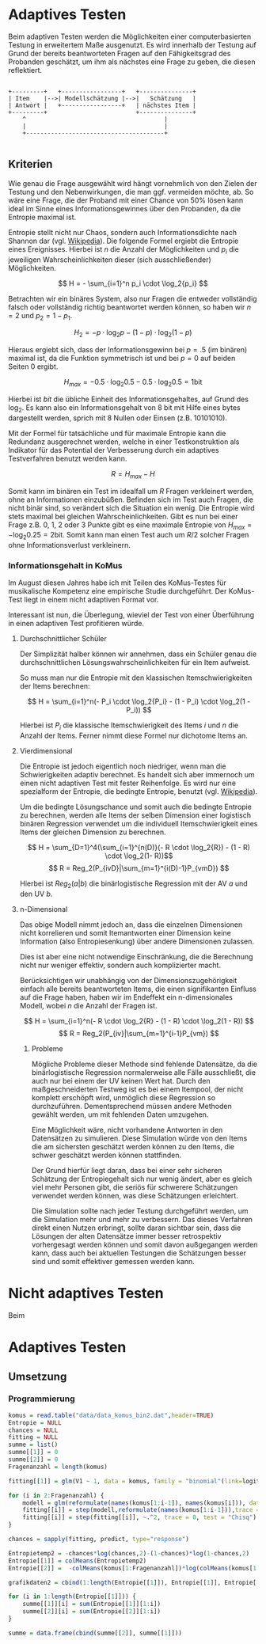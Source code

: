 #+BEGIN_COMMENT
---
layout: post
title: Adaptives Testen
father: Wissenschaft
---
#+END_COMMENT

* Adaptives Testen
Beim adaptiven Testen werden die Möglichkeiten einer computerbasierten Testung in erweitertem Maße ausgenutzt.
Es wird innerhalb der Testung auf Grund der bereits beantworteten Fragen auf den Fähigkeitsgrad des Probanden geschätzt,
um ihm als nächstes eine Frage zu geben, die diesen reflektiert.

#+BEGIN_SRC ditaa :file /images/adaptiveditaa.png :exports code

+---------+   +-----------------+   +---------------+
| Item    |-->| Modellschätzung |-->|   Schätzung   |
| Antwort |   +-----------------+   | nächstes Item |
+---------+                         +---------------+
    ^                                       |
    |                                       |
    +---------------------------------------+

#+END_SRC 

** Kriterien
Wie genau die Frage ausgewählt wird hängt vornehmlich von den Zielen der Testung und den Nebenwirkungen, die man ggf. 
vermeiden möchte, ab. So wäre eine Frage, die der Proband mit einer Chance von 50% lösen kann ideal im Sinne eines 
Informationsgewinnes über den Probanden, da die Entropie maximal ist. 

Entropie stellt nicht nur Chaos, sondern auch Informationsdichte nach Shannon dar 
(vgl. [[http://de.wikipedia.org/wiki/Entropie_%28Informationstheorie%29][Wikipedia]]).
Die folgende Formel ergiebt die Entropie eines Ereignisses. Hierbei ist $n$ die Anzahl der Möglichkeiten und $p_i$ 
die jeweiligen Wahrscheinlichkeiten dieser (sich ausschließender) Möglichkeiten.

$$ H = - \sum_{i=1}^n p_i \cdot \log_2{p_i} $$

Betrachten wir ein binäres System, also nur Fragen die entweder vollständig falsch oder vollständig richtig beantwortet
werden können, so haben wir $n = 2$ und $p_2 = 1 - p_1$.

$$ H_2 = - p \cdot \log_2{p} - (1 - p) \cdot \log_2(1 - p) $$

Hieraus ergiebt sich, dass der Informationsgewinn bei $p = .5$ (im binären) maximal ist, da die Funktion symmetrisch ist und bei
$p = 0$ auf beiden Seiten $0$ ergibt.

$$ H_{max} = - 0.5 \cdot \log_2{0.5} - 0.5 \cdot \log_2{0.5} = 1 \mathrm{bit} $$

Hierbei ist $bit$ die übliche Einheit des Informationsgehaltes, auf Grund des $\log_2$. Es kann also ein Informationsgehalt
von 8 bit mit Hilfe eines bytes dargestellt werden, sprich mit 8 Nullen oder Einsen (z.B. 10101010).

#+BEGIN_SRC R :results output graphics :file /images/entropie.png :exports results
x = (0:100)/100
y = -x*log(x,2)-(1-x)*log(1-x,2)
plot(x,y,type="l",xlab=expression(Lösungswahrscheinlichkeit),ylab=expression("Entropie in bit"),  main="Entropieverteilung")
#+END_SRC

#+RESULTS:
[[file:/images/entropie.png]]

Mit der Formel für tatsächliche und für maximale Entropie kann die Redundanz ausgerechnet werden, welche in einer 
Testkonstruktion als Indikator für das Potential der Verbesserung durch ein adaptives Testverfahren benutzt werden kann.

$$ R = H_{max} - H $$

Somit kann im binären ein Test im idealfall um $R$ Fragen verkleinert werden, ohne an Informationen einzubüßen. 
Befinden sich im Test auch Fragen, die nicht binär sind, so verändert sich die Situation ein wenig.
Die Entropie wird stets maximal bei gleichen Wahrscheinlichkeiten. Gibt es nun bei einer Frage z.B. 0, 1, 2 oder 3 Punkte
gibt es eine maximale Entropie von $H_{max} = - \log_2{0.25} = 2 \mathrm{bit}$. Somit kann man einen Test auch um $R/2$ solcher
Fragen ohne Informationsverlust verkleinern.

*** Informationsgehalt in KoMus
Im August diesen Jahres habe ich mit Teilen des KoMus-Testes für musikalische Kompetenz eine empirische Studie
durchgeführt. Der KoMus-Test liegt in einem nicht adaptiven Format vor.

Interessant ist nun, die Überlegung, wieviel der Test von einer Überführung in einen adaptiven Test profitieren würde.

**** Durchschnittlicher Schüler
Der Simplizität halber können wir annehmen, dass ein Schüler genau die durchschnittlichen Lösungswahrscheinlichkeiten
für ein Item aufweist.

So muss man nur die Entropie mit den klassischen Itemschwierigkeiten der Items berechnen:

$$ H = \sum_{i=1}^n(- P_i \cdot \log_2{P_i} - (1 - P_i) \cdot \log_2(1 - P_i)) $$

Hierbei ist $P_i$ die klassische Itemschwierigkeit des Items $i$ und $n$ die Anzahl der Items. Ferner nimmt diese Formel
nur dichotome Items an.

**** Vierdimensional
Die Entropie ist jedoch eigentlich noch niedriger, wenn man die Schwierigkeiten adaptiv berechnet. Es handelt sich aber
immernoch um einen nicht adaptiven Test mit fester Reihenfolge. Es wird nur eine spezialform der Entropie, die bedingte
Entropie, benutzt (vgl. [[http://de.wikipedia.org/wiki/Bedingte_Entropie][Wikipedia]]).

Um die bedingte Lösungschance und somit auch die bedingte Entropie zu berechnen, werden alle Items der selben Dimension
einer logistisch binären Regression verwendet um die individuell Itemschwierigkeit eines Items der gleichen Dimension zu
berechnen.

$$ H = \sum_{D=1}^4(\sum_{i=1}^{n(D)}(- R \cdot \log_2{R}) - (1 - R) \cdot \log_2(1- R))$$
$$ R = Reg_2(P_{ivD}|\sum_{m=1}^{i(D)-1}P_{vmD}) $$

Hierbei ist $Reg_2(a|b)$ die binärlogistische Regression mit der AV $a$ und den UV $b$.

**** n-Dimensional
Das obige Modell nimmt jedoch an, dass die einzelnen Dimensionen nicht korrelieren und somit Itemantworten einer Dimension 
keine Information (also Entropiesenkung) über andere Dimensionen zulassen.

Dies ist aber eine nicht notwendige Einschränkung, die die Berechnung nicht nur weniger effektiv, sondern auch
komplizierter macht.

Berücksichtigen wir unabhängig von der Dimensionszugehörigkeit einfach alle bereits beantworteten Items, die einen
signifikanten Einfluss auf die Frage haben, haben wir im Endeffekt ein n-dimensionales Modell, wobei $n$ die Anzahl der
Fragen ist.

$$ H = \sum_{i=1}^n(- R \cdot \log_2{R} - (1 - R) \cdot \log_2(1 - R)) $$
$$ R = Reg_2(P_{iv}|\sum_{m=1}^{i-1}P_{vm}) $$

***** Probleme
Mögliche Probleme dieser Methode sind fehlende Datensätze, da die binärlogistische Regression normalerweise alle Fälle
ausschließt, die auch nur bei einem der UV keinen Wert hat. Durch den maßgeschneiderten Testweg ist es bei einem 
Itempool, der nicht komplett erschöpft wird, unmöglich diese Regression so durchzuführen. Dementsprechend müssen
andere Methoden gewählt werden, um mit fehlenden Daten umzugehen.

Eine Möglichkeit wäre, nicht vorhandene Antworten in den Datensätzen zu simulieren. Diese Simulation würde von den Items
die am sichersten geschätzt werden können zu den Items, die schwer geschätzt werden können stattfinden.

Der Grund hierfür liegt daran, dass bei einer sehr sicheren Schätzung der Entropiegehalt sich nur wenig ändert, 
aber es gleich viel mehr Personen gibt, die seriös für schwerere Schätzungen verwendet werden können, was diese
Schätzungen erleichtert.

Die Simulation sollte nach jeder Testung durchgeführt werden, um die Simulation mehr und mehr zu verbessern. Das dieses
Verfahren direkt einen Nutzen erbringt, sollte daran sichtbar sein, dass die Lösungen der alten Datensätze immer besser
retrospektiv vorhergesagt werden können und somit davon außgegangen werden kann, dass auch bei aktuellen Testungen
die Schätzungen besser sind und somit effektiver gemessen werden kann.

* Nicht adaptives Testen
Beim 
* Adaptives Testen

** Umsetzung

*** Programmierung

#+NAME: statistic
#+BEGIN_SRC R :exports code :results output :noweb yes
komus = read.table("data/data_komus_bin2.dat",header=TRUE) 
Entropie = NULL
chances = NULL
fitting = NULL
summe = list()
summe[[1]] = 0
summe[[2]] = 0
Fragenanzahl = length(komus)

fitting[[1]] = glm(V1 ~ 1, data = komus, family = "binomial"(link=logit))

for (i in 2:Fragenanzahl) {
    modell = glm(reformulate(names(komus[1:i-1]), names(komus[i])), data = komus, family = "binomial"(link=logit))
    fitting[[i]] = step(modell,reformulate(names(komus[1:i-1])),trace = 0, test = "Chisq")
    fitting[[i]] = step(fitting[[i]], ~.^2, trace = 0, test = "Chisq")
}

chances = sapply(fitting, predict, type="response")

Entropietemp2 = -chances*log(chances,2)-(1-chances)*log(1-chances,2)
Entropie[[1]] = colMeans(Entropietemp2)
Entropie[[2]] =  -colMeans(komus[1:Fragenanzahl])*log(colMeans(komus[1:Fragenanzahl]),2)-(1-colMeans(komus[1:Fragenanzahl]))*log(1-colMeans(komus[1:Fragenanzahl]),2)

grafikdaten2 = cbind(1:length(Entropie[[1]]), Entropie[[1]], Entropie[[2]])

for (i in 1:length(Entropie[[1]])) {
    summe[[1]][i] = sum(Entropie[[1]][1:i])
    summe[[2]][i] = sum(Entropie[[2]][1:i])
}

summe = data.frame(cbind(summe[[2]], summe[[1]]))

#+END_SRC

#+BEGIN_SRC R :noweb yes :results output graphics :file /images/entropie2.png :exports results
<<statistic>>
plot(1:length(summe[,1]), type="l", col=rgb(0,0,0), ann=F)
for (i in 1:(length(summe[1,]))) {
farbe = 1 - (sum(summe[,i])/sum(1:length(summe[,1])))^5
lines(summe[,i], col=rgb(sqrt(farbe/2),farbe^2,farbe/2))
}
title(xlab="Anzahl der beantworteten Fragen")
title(ylab="Entropie in bit")
legend(1, length(summe[,1]), c(names(summe)), cex=0.8, 
    lty=1)
#+END_SRC

#+RESULTS:
[[file:/images/entropie2.png]]


